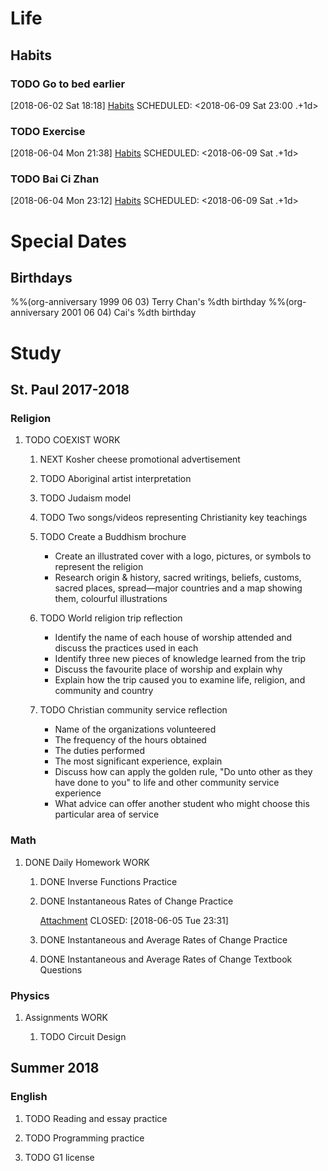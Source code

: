 #+STARTUP: content

* Life
** Habits
*** TODO Go to bed earlier
    :LOGBOOK:
    - State "DONE"       from "TODO"       [2018-06-08 Fri 23:27]
    - State "DONE"       from "TODO"       [2018-06-06 Wed 23:51]
    - State "DONE"       from "TODO"       [2018-06-05 Tue 23:44]
    - State "DONE"       from "TODO"       [2018-06-04 Mon 23:59]
    :END:
    [2018-06-02 Sat 18:18]
    [[file:~/Documents/git/org/todo.org::*Habits][Habits]]
    SCHEDULED: <2018-06-09 Sat 23:00 .+1d>
    :PROPERTIES:
    :STYLE:    habit
    :REPEAT_TO_STATE: TODO
    :LAST_REPEAT: [2018-06-08 Fri 23:27]
    :END:

*** TODO Exercise
    :LOGBOOK:
    - State "DONE"       from "TODO"       [2018-06-08 Fri 21:04]
    - State "DONE"       from "TODO"       [2018-06-07 Thu 21:28]
    - State "DONE"       from "TODO"       [2018-06-06 Wed 22:42]
    :END:
    [2018-06-04 Mon 21:38]
    [[file:~/Documents/git/org/todo.org::*Habits][Habits]]
    SCHEDULED: <2018-06-09 Sat .+1d>
    :PROPERTIES:
    :STYLE:    habit
    :REPEAT_TO_STATE: TODO
    :LAST_REPEAT: [2018-06-08 Fri 23:04]
    :END:

*** TODO Bai Ci Zhan
    :LOGBOOK:
    - State "DONE"       from "TODO"       [2018-06-08 Fri 23:26]
    - State "DONE"       from "TODO"       [2018-06-08 Fri 00:15]
    - State "DONE"       from "TODO"       [2018-06-06 Wed 20:22]
    - State "DONE"       from "TODO"       [2018-06-05 Tue 20:37]
    :END:
    [2018-06-04 Mon 23:12]
    [[file:~/Documents/git/org/todo.org::*Habits][Habits]]
    SCHEDULED: <2018-06-09 Sat .+1d>
    :PROPERTIES:
    :STYLE:    habit
    :REPEAT_TO_STATE: TODO
    :LAST_REPEAT: [2018-06-08 Fri 23:26]
    :END:

* Special Dates
** Birthdays
   :PROPERTIES:
   :CATEGORY: Anniversary
   :END:
%%(org-anniversary 1999 06 03) Terry Chan's %dth birthday
%%(org-anniversary 2001 06 04) Cai's %dth birthday

* Study
** St. Paul 2017-2018
*** Religion
**** TODO COEXIST                                                               :WORK:
     DEADLINE: <2018-06-15 Fri>
***** NEXT Kosher cheese promotional advertisement
***** TODO Aboriginal artist interpretation
***** TODO Judaism model
***** TODO Two songs/videos representing Christianity key teachings
***** TODO Create a Buddhism brochure
      - Create an illustrated cover with a logo, pictures, or symbols to represent the religion
      - Research origin & history, sacred writings, beliefs, customs, sacred places, spread---major countries and a map showing them, colourful illustrations
***** TODO World religion trip reflection
      - Identify the name of each house of worship attended and discuss the practices used in each
      - Identify three new pieces of knowledge learned from the trip
      - Discuss the favourite place of worship and explain why
      - Explain how the trip caused you to examine life, religion, and community and country
***** TODO Christian community service reflection
      - Name of the organizations volunteered
      - The frequency of the hours obtained
      - The duties performed
      - The most significant experience, explain
      - Discuss how can apply the golden rule, "Do unto other as they have done to you" to life and other community service experience
      - What advice can offer another student who might choose this particular area of service
*** Math
**** DONE Daily Homework                                                        :WORK:
     CLOSED: [2018-06-05 Tue 23:31]
***** DONE Inverse Functions Practice
      CLOSED: [2018-06-04 Mon 23:11]
***** DONE Instantaneous Rates of Change Practice
      [[file:~/Documents/St.%20Paul%202017-2018/Math/(Joe's)%20Files,%20Homework%20etc/Instantaneous%20Rates%20of%20Change%20Practice.tex][Attachment]]
      CLOSED: [2018-06-05 Tue 23:31]
***** DONE Instantaneous and Average Rates of Change Practice
      CLOSED: [2018-06-06 Wed 16:45]
***** DONE Instantaneous and Average Rates of Change Textbook Questions
      CLOSED: [2018-06-08 Fri 00:07]
*** Physics
**** Assignments                                                                :WORK:
***** TODO Circuit Design
      DEADLINE: <2018-06-15 Fri>
** Summer 2018
*** English
**** TODO Reading and essay practice
     SCHEDULED: <2018-07-01 Sun>
**** TODO Programming practice
     SCHEDULED: <2018-07-01 Sun>
**** TODO G1 license
     SCHEDULED: <2018-07-01 Sun>
